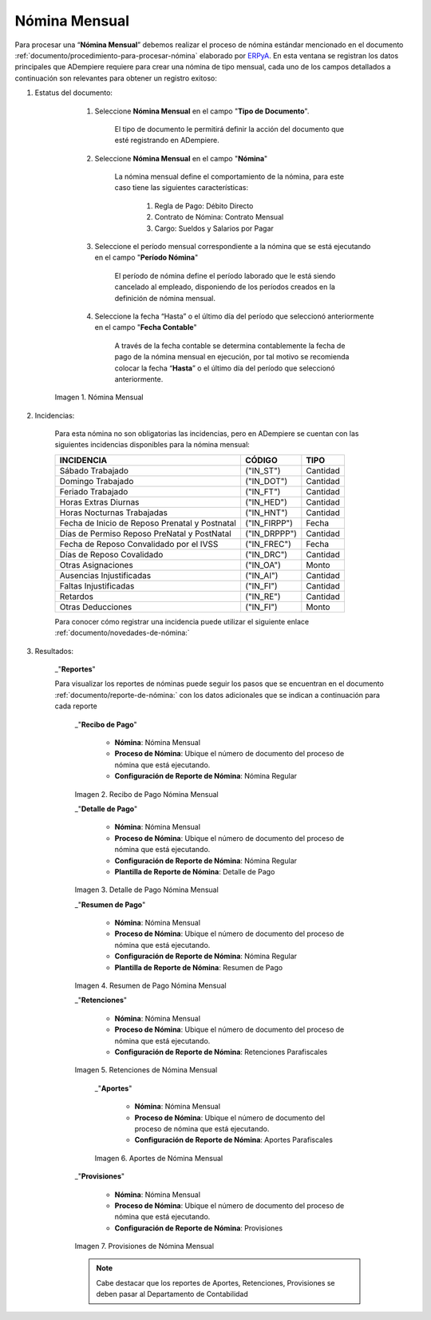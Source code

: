 
.. |Nómina Mensual| image:: resources/mensual.png
.. |Recibo de Pago Nómina Mensual| image:: resources/recibomensual.png
.. |Detalle de Pago Nómina Mensual| image:: resources/detallemensual.png
.. |Resumen de Pago Nómina Mensual| image:: resources/resumenmensual.png
.. |Retenciones Nómina Mensual| image:: resources/retencionesmensual.png
.. |Aportes Nómina Mensual| image:: resources/aportesmensual.png
.. |Provisiones Nómina Mensual| image:: resources/provisionesmensual.png


.. _documento/nomina-mensual:
.. _ERPyA: http://erpya.com


===================
 **Nómina Mensual**
===================

Para procesar una “**Nómina Mensual**” debemos realizar el proceso de nómina estándar mencionado en el documento :ref:`documento/procedimiento-para-procesar-nómina` elaborado por `ERPyA`_. En esta ventana se registran los datos principales que ADempiere requiere para crear una nómina de tipo mensual, cada uno de los campos detallados a continuación son relevantes para obtener un registro exitoso:

#. Estatus del documento:

        #. Seleccione **Nómina Mensual** en el campo "**Tipo de Documento**".

            El tipo de documento le permitirá definir la acción del documento que esté registrando en ADempiere.

        #. Seleccione **Nómina Mensual** en el campo "**Nómina**"

            La nómina mensual define el comportamiento de la nómina, para este caso tiene las siguientes características:

                #. Regla de Pago: Débito Directo
                #. Contrato de Nómina: Contrato Mensual
                #. Cargo: Sueldos y Salarios por Pagar

        #. Seleccione el período mensual correspondiente a la nómina que se está ejecutando en el campo "**Período Nómina**"

              El período de nómina define el período laborado que le está siendo cancelado al empleado, disponiendo de los períodos creados en la definición de nómina mensual.

        #. Seleccione la fecha “Hasta” o el último día del período que seleccionó anteriormente en el campo "**Fecha Contable**"

              A través de la fecha contable se determina contablemente la fecha de pago de la nómina mensual en ejecución, por tal motivo se recomienda colocar la fecha “**Hasta**” o el último día del período que seleccionó anteriormente.


      |Nómina Mensual|

      Imagen 1. Nómina Mensual


#. Incidencias:

      Para esta nómina no son obligatorias las incidencias, pero en ADempiere se cuentan con las siguientes incidencias disponibles para la nómina mensual:

      +-------------------------------------------------------+----------------------+----------------+
      |           **INCIDENCIA**                              |     **CÓDIGO**       |    **TIPO**    |
      +=======================================================+======================+================+
      | Sábado Trabajado                                      |     ("IN_ST")        |    Cantidad    |
      +-------------------------------------------------------+----------------------+----------------+
      | Domingo Trabajado                                     |     ("IN_DOT")       |    Cantidad    |
      +-------------------------------------------------------+----------------------+----------------+
      | Feriado Trabajado                                     |     ("IN_FT")        |    Cantidad    |
      +-------------------------------------------------------+----------------------+----------------+
      | Horas Extras Diurnas                                  |     ("IN_HED")       |    Cantidad    |
      +-------------------------------------------------------+----------------------+----------------+
      | Horas Nocturnas Trabajadas                            |     ("IN_HNT")       |    Cantidad    |
      +-------------------------------------------------------+----------------------+----------------+
      | Fecha de Inicio de Reposo Prenatal y Postnatal        |    ("IN_FIRPP")      |     Fecha      |
      +-------------------------------------------------------+----------------------+----------------+
      | Días de Permiso Reposo PreNatal y PostNatal           |    ("IN_DRPPP")      |    Cantidad    |
      +-------------------------------------------------------+----------------------+----------------+
      | Fecha de Reposo Convalidado por el IVSS               |     ("IN_FREC")      |     Fecha      |
      +-------------------------------------------------------+----------------------+----------------+
      | Días de Reposo Covalidado                             |     ("IN_DRC")       |    Cantidad    |
      +-------------------------------------------------------+----------------------+----------------+
      | Otras Asignaciones                                    |      ("IN_OA")       |     Monto      |
      +-------------------------------------------------------+----------------------+----------------+
      | Ausencias Injustificadas                              |      ("IN_AI")       |    Cantidad    |
      +-------------------------------------------------------+----------------------+----------------+
      | Faltas Injustificadas                                 |      ("IN_FI")       |    Cantidad    |
      +-------------------------------------------------------+----------------------+----------------+
      | Retardos                                              |      ("IN_RE")       |    Cantidad    |
      +-------------------------------------------------------+----------------------+----------------+
      | Otras Deducciones                                     |      ("IN_FI")       |     Monto      |
      +-------------------------------------------------------+----------------------+----------------+


      Para conocer cómo registrar una incidencia puede utilizar el siguiente enlace :ref:`documento/novedades-de-nómina:`

#. Resultados:

    _"**Reportes**"

    Para visualizar los reportes de nóminas  puede seguir los pasos que se encuentran en el documento :ref:`documento/reporte-de-nómina:` con los datos adicionales que se indican a continuación para cada reporte


        _"**Recibo de Pago**"

         - **Nómina**: Nómina Mensual

         - **Proceso de Nómina**: Ubique el número de documento del proceso de nómina que está ejecutando.

         - **Configuración de Reporte de Nómina**: Nómina Regular

        |Recibo de Pago Nómina Mensual|

        Imagen 2. Recibo de Pago Nómina Mensual


        _"**Detalle de Pago**"

         - **Nómina**: Nómina Mensual

         - **Proceso de Nómina**: Ubique el número de documento del proceso de nómina que está ejecutando.

         - **Configuración de Reporte de Nómina**: Nómina Regular

         - **Plantilla de Reporte de Nómina**: Detalle de Pago

        |Detalle de Pago Nómina Mensual|

        Imagen 3. Detalle de Pago Nómina Mensual


        _"**Resumen de Pago**"

         - **Nómina**: Nómina Mensual

         - **Proceso de Nómina**: Ubique el número de documento del proceso de nómina que está ejecutando.

         - **Configuración de Reporte de Nómina**: Nómina Regular

         - **Plantilla de Reporte de Nómina**: Resumen de Pago

        |Resumen de Pago Nómina Mensual|

        Imagen 4. Resumen de Pago Nómina Mensual


        _"**Retenciones**"

         - **Nómina**: Nómina Mensual

         - **Proceso de Nómina**: Ubique el número de documento del proceso de nómina que está ejecutando.

         - **Configuración de Reporte de Nómina**: Retenciones Parafiscales

        |Retenciones Nómina Mensual|

        Imagen 5. Retenciones de Nómina Mensual


          _"**Aportes**"

           - **Nómina**: Nómina Mensual

           - **Proceso de Nómina**: Ubique el número de documento del proceso de nómina que está ejecutando.

           - **Configuración de Reporte de Nómina**: Aportes Parafiscales

          |Aportes Nómina Mensual|

          Imagen 6. Aportes de Nómina Mensual


        _"**Provisiones**"

         - **Nómina**: Nómina Mensual

         - **Proceso de Nómina**: Ubique el número de documento del proceso de nómina que está ejecutando.

         - **Configuración de Reporte de Nómina**: Provisiones

        |Provisiones Nómina Mensual|

        Imagen 7. Provisiones de Nómina Mensual


        .. note::

            Cabe destacar que los reportes de Aportes, Retenciones, Provisiones se deben pasar al Departamento de Contabilidad
